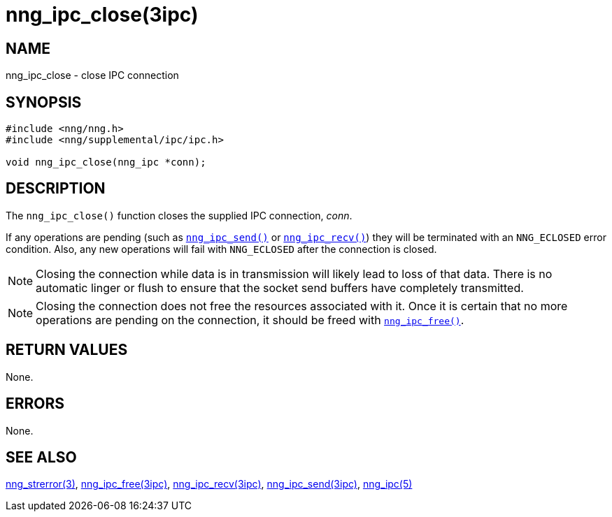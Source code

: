 = nng_ipc_close(3ipc)
//
// Copyright 2018 Staysail Systems, Inc. <info@staysail.tech>
// Copyright 2018 Capitar IT Group BV <info@capitar.com>
// Copyright 2019 Devolutions <info@devolutions.net>
//
// This document is supplied under the terms of the MIT License, a
// copy of which should be located in the distribution where this
// file was obtained (LICENSE.txt).  A copy of the license may also be
// found online at https://opensource.org/licenses/MIT.
//

== NAME

nng_ipc_close - close IPC connection

== SYNOPSIS

[source, c]
----
#include <nng/nng.h>
#include <nng/supplemental/ipc/ipc.h>

void nng_ipc_close(nng_ipc *conn);
----

== DESCRIPTION

The `nng_ipc_close()` function closes the supplied IPC connection, _conn_.

If any operations are pending (such as <<nng_ipc_send.3ipc#,`nng_ipc_send()`>>
or <<nng_ipc_recv.3ipc#,`nng_ipc_recv()`>>) they will be terminated with
an `NNG_ECLOSED` error condition.
Also, any new operations will fail with `NNG_ECLOSED` after the connection
is closed.

NOTE: Closing the connection while data is in transmission will likely
lead to loss of that data.
There is no automatic linger or flush to ensure that the socket send buffers
have completely transmitted.

NOTE: Closing the connection does not free the resources associated with it.
Once it is certain that no more operations are pending on the connection,
it should be freed with <<nng_ipc_free.3ipc#,`nng_ipc_free()`>>.

== RETURN VALUES

None.

== ERRORS

None.

== SEE ALSO

[.text-left]
<<nng_strerror.3#,nng_strerror(3)>>,
<<nng_ipc_free.3ipc#,nng_ipc_free(3ipc)>>,
<<nng_ipc_recv.3ipc#,nng_ipc_recv(3ipc)>>,
<<nng_ipc_send.3ipc#,nng_ipc_send(3ipc)>>,
<<nng_ipc.5#,nng_ipc(5)>>
